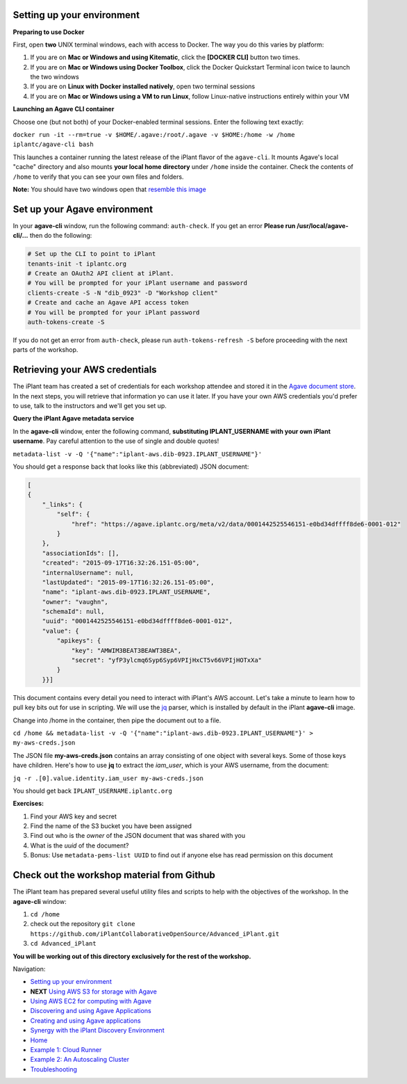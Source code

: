 Setting up your environment
---------------------------

**Preparing to use Docker**

First, open **two** UNIX terminal windows, each with access to Docker. The way you do this varies by platform:

1. If you are on **Mac or Windows and using Kitematic**, click the **[DOCKER CLI]** button two times.
2. If you are on **Mac or Windows using Docker Toolbox**, click the Docker Quickstart Terminal icon twice to launch the two windows
3. If you are on **Linux with Docker installed natively**, open two terminal sessions
4. If you are on **Mac or Windows using a VM to run Linux**, follow Linux-native instructions entirely within your VM

**Launching an Agave CLI container**

Choose one (but not both) of your Docker-enabled terminal sessions. Enter the following text exactly:

``docker run -it --rm=true -v $HOME/.agave:/root/.agave -v $HOME:/home -w /home iplantc/agave-cli bash``

This launches a container running the latest release of the iPlant flavor of the ``agave-cli``. It mounts Agave's local "cache" directory and also mounts **your local home directory** under ``/home`` inside the container. Check the contents of ``/home`` to verify that you can see your own files and folders.

.. image:: media/agave-cli-window.png

**Note:** You should have two windows open that `resemble this image <media/docker-two-windows.png>`_

Set up your Agave environment
-----------------------------

In your **agave-cli** window, run the following command: ``auth-check``. If you get an error **Please run /usr/local/agave-cli/...** then do the following:

.. code-block:: bash

    # Set up the CLI to point to iPlant
    tenants-init -t iplantc.org
    # Create an OAuth2 API client at iPlant.
    # You will be prompted for your iPlant username and password
    clients-create -S -N "dib_0923" -D "Workshop client"
    # Create and cache an Agave API access token
    # You will be prompted for your iPlant password
    auth-tokens-create -S

If you do not get an error from ``auth-check``, please run ``auth-tokens-refresh -S`` before proceeding with the next parts of the workshop.

Retrieving your AWS credentials
-------------------------------

The iPlant team has created a set of credentials for each workshop attendee and stored it in the `Agave document store <http://preview.agaveapi.co/documentation/tutorials/metadata-management-tutorial/>`_. In the next steps, you will retrieve that information yo can use it later. If you have your own AWS credentials you'd prefer to use, talk to the instructors and we'll get you set up.

**Query the iPlant Agave metadata service**

In the **agave-cli** window, enter the following command, **substituting IPLANT_USERNAME with your own iPlant username**. Pay careful attention to the use of single and double quotes!

``metadata-list -v -Q '{"name":"iplant-aws.dib-0923.IPLANT_USERNAME"}'``

You should get a response back that looks like this (abbreviated) JSON document:

.. code-block:: json

    [
    {
        "_links": {
            "self": {
                "href": "https://agave.iplantc.org/meta/v2/data/0001442525546151-e0bd34dffff8de6-0001-012"
            }
        },
        "associationIds": [],
        "created": "2015-09-17T16:32:26.151-05:00",
        "internalUsername": null,
        "lastUpdated": "2015-09-17T16:32:26.151-05:00",
        "name": "iplant-aws.dib-0923.IPLANT_USERNAME",
        "owner": "vaughn",
        "schemaId": null,
        "uuid": "0001442525546151-e0bd34dffff8de6-0001-012",
        "value": {
            "apikeys": {
                "key": "AMWIM3BEAT3BEAWT3BEA",
                "secret": "yfP3ylcmq6Syp6Syp6VPIjHxCT5v66VPIjHOTxXa"
            }
        }}]

This document contains every detail you need to interact with iPlant's AWS account. Let's take a minute to learn how to pull key bits out for use in scripting. We will use the `jq <https://stedolan.github.io/jq/tutorial/>`_ parser, which is installed by default in the iPlant **agave-cli** image.

Change into /home in the container, then pipe the document out to a file.

``cd /home && metadata-list -v -Q '{"name":"iplant-aws.dib-0923.IPLANT_USERNAME"}' > my-aws-creds.json``

The JSON file **my-aws-creds.json** contains an array consisting of one object with several keys. Some of those keys have children. Here's how to use **jq** to extract the *iam_user*, which is your AWS username, from the document:

``jq -r .[0].value.identity.iam_user my-aws-creds.json``

You should get back ``IPLANT_USERNAME.iplantc.org``

**Exercises:**

1. Find your AWS key and secret
2. Find the name of the S3 bucket you have been assigned
3. Find out who is the *owner* of the JSON document that was shared with you
4. What is the *uuid* of the document?
5. Bonus: Use ``metadata-pems-list UUID`` to find out if anyone else has read permission on this document

Check out the workshop material from Github
-------------------------------------------

The iPlant team has prepared several useful utility files and scripts to help with the objectives of the workshop. In the **agave-cli** window:

1. ``cd /home``
2. check out the repository ``git clone https://github.com/iPlantCollaborativeOpenSource/Advanced_iPlant.git``
3. ``cd Advanced_iPlant``

**You will be working out of this directory exclusively for the rest of the workshop.**

Navigation:

- `Setting up your environment <02-ho-setup.rst>`_
- **NEXT** `Using AWS S3 for storage with Agave <03-ho-s3-storage.rst>`_
- `Using AWS EC2 for computing with Agave <04-ho-ec2-setup.rst>`_
- `Discovering and using Agave Applications <05-ho-ec2-using.rst>`_
- `Creating and using Agave applications <06-ho-make-app.rst>`_
- `Synergy with the iPlant Discovery Environment <07-ho-discoenv.rst>`_
- `Home <00-Hands-On.rst>`_
- `Example 1: Cloud Runner <20-cloud-runner.rst>`_
- `Example 2: An Autoscaling Cluster <21-cfncluster.rst>`_
- `Troubleshooting <99-ho-troubleshoot.rst>`_
